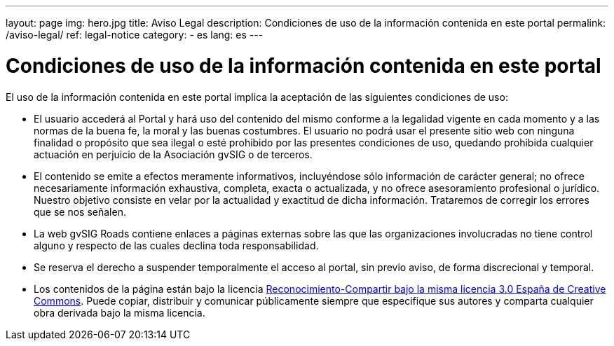 ---
layout: page
img: hero.jpg
title: Aviso Legal
description: Condiciones de uso de la información contenida en este portal
permalink: /aviso-legal/
ref: legal-notice
category:
    - es
lang: es
---

# Condiciones de uso de la información contenida en este portal

El uso de la información contenida en este portal implica la aceptación de las siguientes condiciones de uso:

* El usuario accederá al Portal y hará uso del contenido del mismo conforme a la legalidad vigente en cada momento y a las normas de la buena fe, la moral y las buenas costumbres. El usuario no podrá usar el presente sitio web con ninguna finalidad o propósito que sea ilegal o esté prohibido por las presentes condiciones de uso, quedando prohibida cualquier actuación en perjuicio de la Asociación gvSIG o de terceros.

* El contenido se emite a efectos meramente informativos, incluyéndose sólo información de carácter general; no ofrece necesariamente información exhaustiva, completa, exacta o actualizada, y no ofrece asesoramiento profesional o jurídico. Nuestro objetivo consiste en velar por la actualidad y exactitud de dicha información. Trataremos de corregir los errores que se nos señalen.

* La web gvSIG Roads contiene enlaces a páginas externas sobre las que las organizaciones involucradas no tiene control alguno y respecto de las cuales declina toda responsabilidad.

* Se reserva el derecho a suspender temporalmente el acceso al portal, sin previo aviso, de forma discrecional y temporal.

* Los contenidos de la página están bajo la licencia http://creativecommons.org/licenses/by-sa/3.0/es/[Reconocimiento-Compartir bajo la misma licencia 3.0 España de Creative Commons]. Puede copiar, distribuir y comunicar públicamente siempre que especifique sus autores y comparta cualquier obra derivada bajo la misma licencia.
